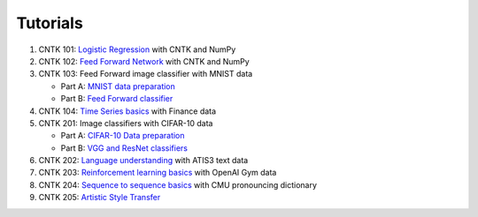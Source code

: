 Tutorials
===============

#.  CNTK 101: `Logistic Regression`_ with CNTK and NumPy
#.  CNTK 102: `Feed Forward Network`_ with CNTK and NumPy
#.  CNTK 103: Feed Forward image classifier with MNIST data

    * Part A: `MNIST data preparation`_
    * Part B: `Feed Forward classifier`_
#.  CNTK 104: `Time Series basics`_ with Finance data

#.  CNTK 201: Image classifiers with CIFAR-10 data

    * Part A: `CIFAR-10 Data preparation`_
    * Part B: `VGG and ResNet classifiers`_

#.  CNTK 202: `Language understanding`_ with ATIS3 text data

#.  CNTK 203: `Reinforcement learning basics`_ with OpenAI Gym data

#.  CNTK 204: `Sequence to sequence basics`_ with CMU pronouncing dictionary

#.  CNTK 205: `Artistic Style Transfer`_

.. _`Logistic Regression`: https://github.com/Microsoft/CNTK/tree/v2.0.beta7.0/Tutorials/CNTK_101_LogisticRegression.ipynb
.. _`Feed Forward Network`: https://github.com/Microsoft/CNTK/tree/v2.0.beta7.0/Tutorials/CNTK_102_FeedForward.ipynb
.. _`MNIST data preparation`: https://github.com/Microsoft/CNTK/tree/v2.0.beta7.0/Tutorials/CNTK_103A_MNIST_DataLoader.ipynb
.. _`Feed Forward classifier`: https://github.com/Microsoft/CNTK/tree/v2.0.beta7.0/Tutorials/CNTK_103B_MNIST_FeedForwardNetwork.ipynb
.. _`Time Series basics`: https://github.com/Microsoft/CNTK/tree/v2.0.beta7.0/Tutorials/CNTK_104_Finance_Timeseries_Basic_with_Pandas_Numpy.ipynb
.. _`CIFAR-10 Data preparation`: https://github.com/Microsoft/CNTK/tree/v2.0.beta7.0/Tutorials/CNTK_201A_CIFAR-10_DataLoader.ipynb
.. _`VGG and ResNet classifiers`: https://github.com/Microsoft/CNTK/tree/v2.0.beta7.0/Tutorials/CNTK_201B_CIFAR-10_ImageHandsOn.ipynb
.. _`Language understanding`: https://github.com/Microsoft/CNTK/blob/v2.0.beta7.0/Tutorials/CNTK_202_Language_Understanding.ipynb
.. _`Reinforcement learning basics`: https://github.com/Microsoft/CNTK/blob/v2.0.beta7.0/Tutorials/CNTK_203_Reinforcement_Learning_Basics.ipynb
.. _`Sequence to sequence basics`: https://github.com/Microsoft/CNTK/blob/v2.0.beta7.0/Tutorials/CNTK_204_Sequence_To_Sequence.ipynb
.. _`Artistic Style Transfer`: https://github.com/Microsoft/CNTK/blob/v2.0.beta7.0/Tutorials/CNTK_205_Artistic_Style_Transfer.ipynb
